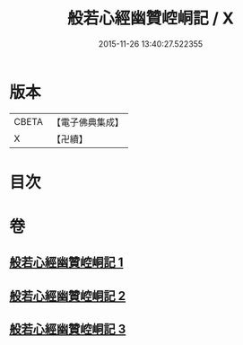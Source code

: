#+TITLE: 般若心經幽贊崆峒記 / X
#+DATE: 2015-11-26 13:40:27.522355
* 版本
 |     CBETA|【電子佛典集成】|
 |         X|【卍續】    |

* 目次
* 卷
** [[file:KR6c0145_001.txt][般若心經幽贊崆峒記 1]]
** [[file:KR6c0145_002.txt][般若心經幽贊崆峒記 2]]
** [[file:KR6c0145_003.txt][般若心經幽贊崆峒記 3]]
